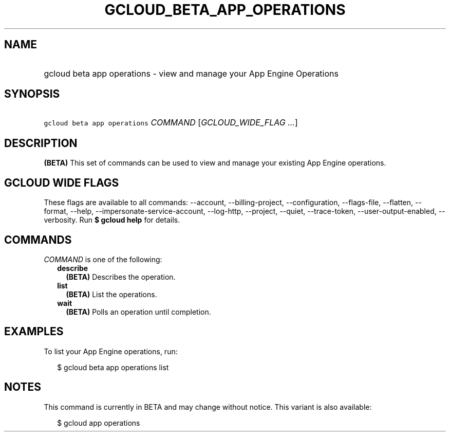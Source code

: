 
.TH "GCLOUD_BETA_APP_OPERATIONS" 1



.SH "NAME"
.HP
gcloud beta app operations \- view and manage your App Engine Operations



.SH "SYNOPSIS"
.HP
\f5gcloud beta app operations\fR \fICOMMAND\fR [\fIGCLOUD_WIDE_FLAG\ ...\fR]



.SH "DESCRIPTION"

\fB(BETA)\fR This set of commands can be used to view and manage your existing
App Engine operations.



.SH "GCLOUD WIDE FLAGS"

These flags are available to all commands: \-\-account, \-\-billing\-project,
\-\-configuration, \-\-flags\-file, \-\-flatten, \-\-format, \-\-help,
\-\-impersonate\-service\-account, \-\-log\-http, \-\-project, \-\-quiet,
\-\-trace\-token, \-\-user\-output\-enabled, \-\-verbosity. Run \fB$ gcloud
help\fR for details.



.SH "COMMANDS"

\f5\fICOMMAND\fR\fR is one of the following:

.RS 2m
.TP 2m
\fBdescribe\fR
\fB(BETA)\fR Describes the operation.

.TP 2m
\fBlist\fR
\fB(BETA)\fR List the operations.

.TP 2m
\fBwait\fR
\fB(BETA)\fR Polls an operation until completion.


.RE
.sp

.SH "EXAMPLES"

To list your App Engine operations, run:

.RS 2m
$ gcloud beta app operations list
.RE



.SH "NOTES"

This command is currently in BETA and may change without notice. This variant is
also available:

.RS 2m
$ gcloud app operations
.RE

